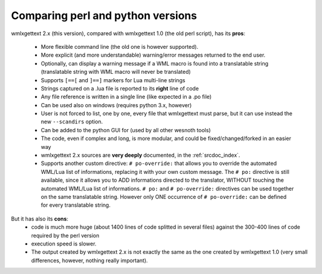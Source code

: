 Comparing perl and python versions
**********************************

wmlxgettext 2.x (this version), compared with wmlxgettext 1.0 (the old perl
script), has its **pros**:
    
   * More flexible command line (the old one is however supported).
   * More explicit (and more understandable) warning/error messages returned
     to the end user.
   * Optionally, can display a warning message if a WML macro is found into a 
     translatable string (translatable string with WML macro will never be
     translated)
   * Supports ``[==[`` and ``]==]`` markers for Lua multi-line strings
   * Strings captured on a .lua file is reported to its **right** line of code
   * Any file reference is written in a single line (like expected in a .po 
     file)
   * Can be used also on windows (requires python 3.x, however)
   * User is not forced to list, one by one, every file that wmlxgettext must
     parse, but it can use instead the new ``--scandirs`` option.
   * Can be added to the python GUI for (used by all other wesnoth tools)
   * The code, even if complex and long, is more modular, and could be 
     fixed/changed/forked in an easier way
   * wmlxgettext 2.x sources are **very deeply** documented, in the
     :ref:`srcdoc_index`.
   * Supports another custom directive: ``# po-override:`` that allows you to 
     override the automated WML/Lua list of informations, replacing it with
     your own custom message. The ``# po:`` directive is still available,
     since it allows you to ADD informations directed to the translator, 
     WITHOUT touching the automated WML/Lua list of informations. ``# po:`` and
     ``# po-override:`` directives can be used together on the same 
     translatable string. However only ONE occurrence of ``# po-override:`` can
     be defined for every translatable string.

But it has also its **cons**:
   * code is much more huge (about 1400 lines of code splitted in several files)
     against the 300-400 lines of code required by the perl version
   * execution speed is slower.
   * The output created by wmlxgettext 2.x is not exactly the same as the one
     created by wmlxgettext 1.0 (very small differences, however, nothing 
     really important).
     
